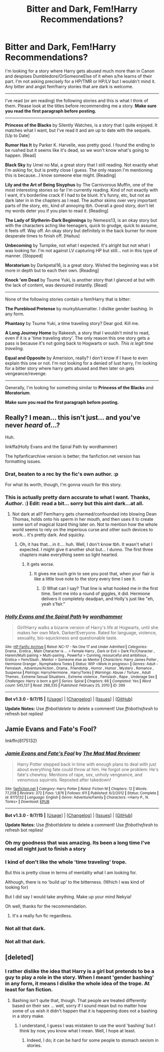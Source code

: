 #+TITLE: Bitter and Dark, Fem!Harry Recommendations?

* Bitter and Dark, Fem!Harry Recommendations?
:PROPERTIES:
:Author: Nekyia
:Score: 7
:DateUnix: 1449873926.0
:DateShort: 2015-Dec-12
:FlairText: Request
:END:
I'm looking for a story where Harry gets abused much more than in Canon and despises Dumbledore/OrSomeoneElse of it when s/he learns of their part. I'm not asking precisely for a HP/TMR or HP/LV but I wouldn't mind it. Any bitter and angst fem!harry stories that are dark is welcome.

--------------

I've read (or am reading) the following stories and this is what I think of them. Please look at the titles before recommending me a story. *Make sure you read the first paragraph before posting.*

--------------

*Princess of the Blacks* by Silently Watches, is a story that I quite enjoyed. It matches what I want, but I've read it and am up to date with the sequels. [Up to Date]

*Rumor Has It* by Parker K. Harvelle, was pretty good. I found the ending to be rushed but it seems like it's dead, so we won't know what's going to happen. [Read]

*Black Sky* by Umei no Mai, a great story that I still reading. Not exactly what I'm asking for, but is pretty close I guess. The only reason I'm mentioning this is because...I know someone else might. [Reading]

*Lily and the Art of Being Sisyphus* by The Carnivorous Muffin, one of the most interesting stories so far I'm currently reading. Kind of not exactly with I want, it's borderline crack if I had to be blunt. It's funny, etc, but not as dark later in in the chapters as I read. The author skims over very important parts of the story, etc, kind of annoying tbh. Overall a good story, don't let my words deter you if you plan to read it. [Reading]

*The Lady of Slytherin-Dark Beginnings* by Nemesis13, is an okay story but with the characters acting like teenagers, quick to grudge, quick to assume, it feels off. Way off. An okay story but definitely in the back burner for more desperate times to finish off. [Haitus]

*Unbecoming* by Turnpike, not what I expected. It's alright but not what I was looking for. I'm not against LV capturing HP but still... not in this type of manner. [Stopped]

*Moratorium* by Darkpetal16, is a great story. Wished the beginning was a bit more in depth but to each their own. [Reading]

*Knock 'em Dead* by Tsume Yuki, is another story that I glanced at but with the lack of content, was devoured instantly. [Read]

--------------

None of the following stories contain a fem!Harry that is bitter:

*The Pureblood Pretense* by murkybluematter. I dislike gender bashing. In any form.

*Phantasy* by Tsume Yuki, a time traveling story? Dear god. Kill me.

*A Long Journey Home* by Rakeesh, a story that I wouldn't mind to read, even if it is a 'time traveling story'. The only reason this one story gets a pass is because it's not going back to Hogwarts or such. /This is legit time traveling./

*Equal and Opposite* by Amerision, really? I don't know if I have to even explain this one or not. I'm not looking for a denied of lust harry, I'm looking for a bitter story where harry gets abused and then later on gets vengeance/revenge.

--------------

Generally, I'm looking for something similar to *Princess of the Blacks* and *Moratorium*.

*Make sure you read the first paragraph before posting.*


** Really? I mean... this isn't just... and you've never /heard/ of...?

Huh.

linkffa(Holly Evans and the Spiral Path by wordhammer)

The hpfanficarchive version is better; the fanfiction.net version has formatting issues.
:PROPERTIES:
:Author: wordhammer
:Score: 12
:DateUnix: 1449875789.0
:DateShort: 2015-Dec-12
:END:

*** Drat, beaten to a rec by the fic's own author. :p

For what its worth, though, I'm gonna vouch for this story.
:PROPERTIES:
:Author: TychoTyrannosaurus
:Score: 7
:DateUnix: 1449877269.0
:DateShort: 2015-Dec-12
:END:


*** This is actually pretty darn accurate to what I want. Thanks, /Author/. :) Edit: read a bit... sorry but this aint dark...at all.
:PROPERTIES:
:Author: Nekyia
:Score: 5
:DateUnix: 1449876488.0
:DateShort: 2015-Dec-12
:END:

**** Not dark at all? Fem!harry gets charmed/confounded into blowing Dean Thomas, holds onto his sperm in her mouth, and then uses it to create some sort of magical lizard thing later on. Not to mention how the whole world seems to rely on the imperious curse and other such devices to work... it's pretty dark. And squicky.
:PROPERTIES:
:Author: Lord_Anarchy
:Score: 6
:DateUnix: 1449900157.0
:DateShort: 2015-Dec-12
:END:

***** Oh, it has that....in it.... huh. Well, I don't know tbh. It wasn't what I expected. I might give it another shot but... I dunno. The first three chapters make everything seem so light hearted.
:PROPERTIES:
:Author: Nekyia
:Score: 2
:DateUnix: 1449933287.0
:DateShort: 2015-Dec-12
:END:

****** It gets worse.
:PROPERTIES:
:Author: Averant
:Score: 8
:DateUnix: 1449935269.0
:DateShort: 2015-Dec-12
:END:

******* It gives me such grin to see you post that, when your flair is like a little love note to the story every time I see it.
:PROPERTIES:
:Author: wordhammer
:Score: 3
:DateUnix: 1449948070.0
:DateShort: 2015-Dec-12
:END:

******** :D What can I say? That line is what hooked me in the first time. Sent me into a round of giggles, it did. Hermione delivers it completely deadpan, and Holly's just like "eh, yeah s'fair."
:PROPERTIES:
:Author: Averant
:Score: 2
:DateUnix: 1449996572.0
:DateShort: 2015-Dec-13
:END:


*** [[http://www.hpfanficarchive.com/stories/viewstory.php?sid=399][*/Holly Evans and the Spiral Path/*]] by [[http://www.hpfanficarchive.com/stories/viewuser.php?uid=1432][/wordhammer/]]

#+begin_quote
  Girl!Harry walks a bizarre version of Harry's life at Hogwarts, until she makes her own Mark. Darker!Everyone. Rated for language, violence, sexuality, bio-squickiness and questionable taste.
#+end_quote

^{/Site/: [[http://www.hpfanficarchive.com][HP Fanfic Archive]] *|* /Rated/: NC-17 - No One 17 and Under Admitted *|* /Categories/: Drama , Erotica , Main Character is ... > Female Harry , Dark or Evil > Dark Fic/Character , Harem/Multi pairing > Multi-pairing , Powerful > Cunning, resourceful and ambitious , Erotica > Fem/Slash , Mentor > Someone else as Mentor *|* /Characters/: Harry James Potter , Hermione Granger , Nymphadora Tonks *|* /Status/: WIP <Work in progress> *|* /Genres/: Adult - Femslash , Adventure/Action , Drama , Friendship , Horror , Humor , Mystery , Romance , Suspense *|* /Pairings/: Harry/Hermione , Harry/Tonks *|* /Warnings/: Abuse / Torture , Adult Themes , Extreme Sexual Situations , Extreme violence , Femslash , Rape , Underage Sex *|* /Challenges/: Harry is born a girl! *|* /Series/: Spiral *|* /Chapters/: 66 *|* /Completed/: Yes *|* /Word count/: 545,137 *|* /Read/: 288,335 *|* /Published/: February 25, 2010 *|* /ID/: 399}

--------------

*Bot v1.3.0 - 9/7/15* *|* [[[https://github.com/tusing/reddit-ffn-bot/wiki/Usage][Usage]]] | [[[https://github.com/tusing/reddit-ffn-bot/wiki/Changelog][Changelog]]] | [[[https://github.com/tusing/reddit-ffn-bot/issues/][Issues]]] | [[[https://github.com/tusing/reddit-ffn-bot/][GitHub]]]

*Update Notes:* Use /ffnbot!delete/ to delete a comment! Use /ffnbot!refresh/ to refresh bot replies!
:PROPERTIES:
:Author: FanfictionBot
:Score: 2
:DateUnix: 1449875821.0
:DateShort: 2015-Dec-12
:END:


** Jamie Evans and Fate's Fool?

linkffn(8175132)
:PROPERTIES:
:Author: deirox
:Score: 7
:DateUnix: 1449874778.0
:DateShort: 2015-Dec-12
:END:

*** [[http://www.fanfiction.net/s/8175132/1/][*/Jamie Evans and Fate's Fool/*]] by [[https://www.fanfiction.net/u/699762/The-Mad-Mad-Reviewer][/The Mad Mad Reviewer/]]

#+begin_quote
  Harry Potter stepped back in time with enough plans to deal with just about everything fate could throw at him. He forgot one problem: He's fate's chewtoy. Mentions of rape, sex, unholy vengeance, and venomous squirrels. Reposted after takedown!
#+end_quote

^{/Site/: [[http://www.fanfiction.net/][fanfiction.net]] *|* /Category/: Harry Potter *|* /Rated/: Fiction M *|* /Chapters/: 12 *|* /Words/: 77,208 *|* /Reviews/: 372 *|* /Favs/: 1,876 *|* /Follows/: 611 *|* /Published/: 6/2/2012 *|* /Status/: Complete *|* /id/: 8175132 *|* /Language/: English *|* /Genre/: Adventure/Family *|* /Characters/: <Harry P., N. Tonks> *|* /Download/: [[http://www.p0ody-files.com/ff_to_ebook/mobile/makeEpub.php?id=8175132][EPUB]]}

--------------

*Bot v1.3.0 - 9/7/15* *|* [[[https://github.com/tusing/reddit-ffn-bot/wiki/Usage][Usage]]] | [[[https://github.com/tusing/reddit-ffn-bot/wiki/Changelog][Changelog]]] | [[[https://github.com/tusing/reddit-ffn-bot/issues/][Issues]]] | [[[https://github.com/tusing/reddit-ffn-bot/][GitHub]]]

*Update Notes:* Use /ffnbot!delete/ to delete a comment! Use /ffnbot!refresh/ to refresh bot replies!
:PROPERTIES:
:Author: FanfictionBot
:Score: 2
:DateUnix: 1449874816.0
:DateShort: 2015-Dec-12
:END:


*** Oh my goodness that was amazing. Its been a long time I've read all night just to finish a story
:PROPERTIES:
:Author: Capt-Redbeard
:Score: 2
:DateUnix: 1449944990.0
:DateShort: 2015-Dec-12
:END:


*** I kind of don't like the whole 'time traveling' trope.

But this is pretty close in terms of mentality what I am looking for.

Although, there is no 'build up' to the bitterness. (Which I was kind of looking for)

But I did say I would take anything. Make up your mind Nekyia!

Oh well, thanks for the recommendation.
:PROPERTIES:
:Author: Nekyia
:Score: 1
:DateUnix: 1449875614.0
:DateShort: 2015-Dec-12
:END:

**** It's a really fun fic regardless.
:PROPERTIES:
:Author: Karinta
:Score: 1
:DateUnix: 1449984814.0
:DateShort: 2015-Dec-13
:END:


*** Not all that dark.
:PROPERTIES:
:Author: Karinta
:Score: 1
:DateUnix: 1449984814.0
:DateShort: 2015-Dec-13
:END:


*** Not all that dark.
:PROPERTIES:
:Author: Karinta
:Score: 1
:DateUnix: 1449984814.0
:DateShort: 2015-Dec-13
:END:


** [deleted]
:PROPERTIES:
:Score: 3
:DateUnix: 1449892766.0
:DateShort: 2015-Dec-12
:END:

*** I rather dislike the idea that Harry is a girl but pretends to be a guy to play a role in the story. When I meant 'gender bashing' in any form, it means I dislike the whole idea of the trope. At least for fan fiction.
:PROPERTIES:
:Author: Nekyia
:Score: 1
:DateUnix: 1449935729.0
:DateShort: 2015-Dec-12
:END:

**** Bashing isn't quite that, though. That people are treated differently based on their sex ... well, sorry if I sound mean but no matter how some of us wish it didn't happen that it is happening does not a bashing in a story make.
:PROPERTIES:
:Author: Kazeto
:Score: 1
:DateUnix: 1449944114.0
:DateShort: 2015-Dec-12
:END:

***** I understand, I guess I was mistaken to use the word 'bashing' but I think by now, you know what I mean. Well, I hope at least.
:PROPERTIES:
:Author: Nekyia
:Score: 2
:DateUnix: 1449945117.0
:DateShort: 2015-Dec-12
:END:

****** Indeed, I do; it can be hard for some people to stomach sexism in stories.
:PROPERTIES:
:Author: Kazeto
:Score: 2
:DateUnix: 1449945366.0
:DateShort: 2015-Dec-12
:END:
